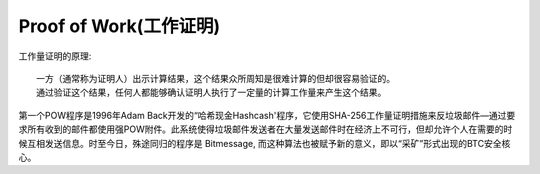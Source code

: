 Proof of Work(工作证明)
#######################


工作量证明的原理::

    一方（通常称为证明人）出示计算结果，这个结果众所周知是很难计算的但却很容易验证的。
    通过验证这个结果，任何人都能够确认证明人执行了一定量的计算工作量来产生这个结果。


第一个POW程序是1996年Adam Back开发的“哈希现金Hashcash'程序，它使用SHA-256工作量证明措施来反垃圾邮件—通过要求所有收到的邮件都使用强POW附件。此系统使得垃圾邮件发送者在大量发送邮件时在经济上不可行，但却允许个人在需要的时候互相发送信息。时至今日，殊途同归的程序是 Bitmessage, 而这种算法也被赋予新的意义，即以“采矿”形式出现的BTC安全核心。










